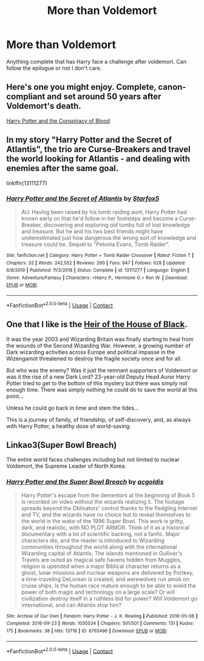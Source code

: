 #+TITLE: More than Voldemort

* More than Voldemort
:PROPERTIES:
:Author: jasoneill23
:Score: 29
:DateUnix: 1597649271.0
:DateShort: 2020-Aug-17
:FlairText: Request
:END:
Anything complete that has Harry face a challenge after voldemort. Can follow the epilogue or not I don't care.


** Here's one you might enjoy. Complete, canon-compliant and set around 50 years after Voldemort's death.

[[http://fanfictalk.com/archive/viewstory.php?sid=330][Harry Potter and the Conspiracy of Blood]]
:PROPERTIES:
:Author: cambangst
:Score: 6
:DateUnix: 1597663125.0
:DateShort: 2020-Aug-17
:END:


** In my story "Harry Potter and the Secret of Atlantis", the trio are Curse-Breakers and travel the world looking for Atlantis - and dealing with enemies after the same goal.

linkffn(13111277)
:PROPERTIES:
:Author: Starfox5
:Score: 3
:DateUnix: 1597673469.0
:DateShort: 2020-Aug-17
:END:

*** [[https://www.fanfiction.net/s/13111277/1/][*/Harry Potter and the Secret of Atlantis/*]] by [[https://www.fanfiction.net/u/2548648/Starfox5][/Starfox5/]]

#+begin_quote
  AU. Having been raised by his tomb raiding aunt, Harry Potter had known early on that he'd follow in her footsteps and become a Curse-Breaker, discovering and exploring old tombs full of lost knowledge and treasure. But he and his two best friends might have underestimated just how dangerous the wrong sort of knowledge and treasure could be. Sequel to "Petunia Evans, Tomb Raider".
#+end_quote

^{/Site/:} ^{fanfiction.net} ^{*|*} ^{/Category/:} ^{Harry} ^{Potter} ^{+} ^{Tomb} ^{Raider} ^{Crossover} ^{*|*} ^{/Rated/:} ^{Fiction} ^{T} ^{*|*} ^{/Chapters/:} ^{32} ^{*|*} ^{/Words/:} ^{242,552} ^{*|*} ^{/Reviews/:} ^{260} ^{*|*} ^{/Favs/:} ^{647} ^{*|*} ^{/Follows/:} ^{628} ^{*|*} ^{/Updated/:} ^{6/8/2019} ^{*|*} ^{/Published/:} ^{11/3/2018} ^{*|*} ^{/Status/:} ^{Complete} ^{*|*} ^{/id/:} ^{13111277} ^{*|*} ^{/Language/:} ^{English} ^{*|*} ^{/Genre/:} ^{Adventure/Fantasy} ^{*|*} ^{/Characters/:} ^{<Harry} ^{P.,} ^{Hermione} ^{G.>} ^{Ron} ^{W.} ^{*|*} ^{/Download/:} ^{[[http://www.ff2ebook.com/old/ffn-bot/index.php?id=13111277&source=ff&filetype=epub][EPUB]]} ^{or} ^{[[http://www.ff2ebook.com/old/ffn-bot/index.php?id=13111277&source=ff&filetype=mobi][MOBI]]}

--------------

*FanfictionBot*^{2.0.0-beta} | [[https://github.com/FanfictionBot/reddit-ffn-bot/wiki/Usage][Usage]] | [[https://www.reddit.com/message/compose?to=tusing][Contact]]
:PROPERTIES:
:Author: FanfictionBot
:Score: 1
:DateUnix: 1597673490.0
:DateShort: 2020-Aug-17
:END:


** One that I like is the [[https://archiveofourown.org/works/20459714/chapters/48544922][Heir of the House of Black]].

It was the year 2003 and Wizarding Britain was finally starting to heal from the wounds of the Second Wizarding War. However, a growing number of Dark wizarding activities across Europe and political impasse in the Wizengamot threatened to destroy the fragile society once and for all.

But who was the enemy? Was it just the remnant supporters of Voldemort or was it the rise of a new Dark Lord? 23-year-old Deputy Head Auror Harry Potter tried to get to the bottom of this mystery but there was simply not enough time. There was simply nothing he could do to save the world at this point...

Unless he could go back in time and stem the tides...

This is a journey of family, of friendship, of self-discovery, and, as always with Harry Potter, a healthy dose of world-saving.
:PROPERTIES:
:Author: AspenGray
:Score: 1
:DateUnix: 1597710760.0
:DateShort: 2020-Aug-18
:END:


** Linkao3(Super Bowl Breach)

The entire world faces challenges including but not limited to nuclear Voldemort, the Supreme Leader of North Korea.
:PROPERTIES:
:Author: 15_Redstones
:Score: 1
:DateUnix: 1597663907.0
:DateShort: 2020-Aug-17
:END:

*** [[https://archiveofourown.org/works/6765496][*/Harry Potter and the Super Bowl Breach/*]] by [[https://www.archiveofourown.org/users/acgoldis/pseuds/acgoldis][/acgoldis/]]

#+begin_quote
  Harry Potter's escape from the dementors at the beginning of Book 5 is recorded on video without the wizards realizing it. The footage spreads beyond the Oblivators' control thanks to the fledgling Internet and TV, and the wizards have no choice but to reveal themselves to the world in the wake of the 1996 Super Bowl. This work is gritty, dark, and realistic, with NO PLOT ARMOR. Think of it as a historical documentary with a lot of scientific backing, not a fanfic. Major characters die, and the reader is introduced to Wizarding communities throughout the world along with the international Wizarding capital of Atlantis. The islands mentioned in Gulliver's Travels are outed as magical safe havens hidden from Muggles, religion is upended when a major Biblical character returns as a ghost, lunar missions and nuclear weapons are delivered by Portkey, a time-traveling DeLorean is created, and werewolves run amok on cruise ships. Is the human race mature enough to be able to wield the power of both magic and technology on a large scale? Or will civilization destroy itself in a ruthless bid for power? Will Voldemort go international, and can Atlantis stop him?
#+end_quote

^{/Site/:} ^{Archive} ^{of} ^{Our} ^{Own} ^{*|*} ^{/Fandom/:} ^{Harry} ^{Potter} ^{-} ^{J.} ^{K.} ^{Rowling} ^{*|*} ^{/Published/:} ^{2016-05-06} ^{*|*} ^{/Completed/:} ^{2016-09-23} ^{*|*} ^{/Words/:} ^{1030534} ^{*|*} ^{/Chapters/:} ^{501/501} ^{*|*} ^{/Comments/:} ^{131} ^{*|*} ^{/Kudos/:} ^{175} ^{*|*} ^{/Bookmarks/:} ^{38} ^{*|*} ^{/Hits/:} ^{13718} ^{*|*} ^{/ID/:} ^{6765496} ^{*|*} ^{/Download/:} ^{[[https://archiveofourown.org/downloads/6765496/Harry%20Potter%20and%20the.epub?updated_at=1474663250][EPUB]]} ^{or} ^{[[https://archiveofourown.org/downloads/6765496/Harry%20Potter%20and%20the.mobi?updated_at=1474663250][MOBI]]}

--------------

*FanfictionBot*^{2.0.0-beta} | [[https://github.com/FanfictionBot/reddit-ffn-bot/wiki/Usage][Usage]] | [[https://www.reddit.com/message/compose?to=tusing][Contact]]
:PROPERTIES:
:Author: FanfictionBot
:Score: 1
:DateUnix: 1597663929.0
:DateShort: 2020-Aug-17
:END:
